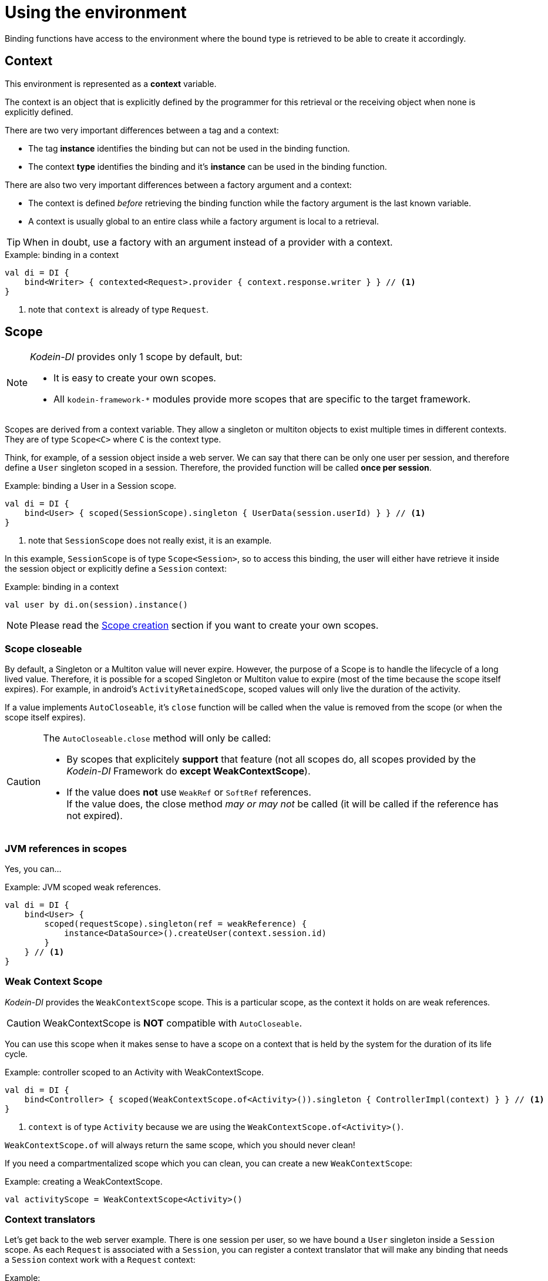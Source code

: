 = Using the environment

Binding functions have access to the environment where the bound type is retrieved to be able to create it accordingly.

[#context]
== Context

[.lead]
This environment is represented as a *context* variable.

The context is an object that is explicitly defined by the programmer for this retrieval or the receiving object when none is explicitly defined.

There are two very important differences between a tag and a context:

- The tag *instance* identifies the binding but can not be used in the binding function.
- The context *type* identifies the binding and it's *instance* can be used in the binding function.

There are also two very important differences between a factory argument and a context:

- The context is defined _before_ retrieving the binding function while the factory argument is the last known variable.
- A context is usually global to an entire class while a factory argument is local to a retrieval.

TIP: When in doubt, use a factory with an argument instead of a provider with a context.

[source,kotlin]
.Example: binding in a context
----
val di = DI {
    bind<Writer> { contexted<Request>.provider { context.response.writer } } // <1>
}
----
<1> note that `context` is already of type `Request`.


[#scope]
== Scope

[NOTE]
====
_Kodein-DI_ provides only 1 scope by default, but:

- It is easy to create your own scopes.
- All `kodein-framework-*` modules provide more scopes that are specific to the target framework.
====

Scopes are derived from a context variable.
They allow a singleton or multiton objects to exist multiple times in different contexts. +
They are of type `Scope<C>` where `C` is the context type.

Think, for example, of a session object inside a web server.
We can say that there can be only one user per session, and therefore define a `User` singleton scoped in a session.
Therefore, the provided function will be called *once per session*.

[source, kotlin]
.Example: binding a User in a Session scope.
----
val di = DI {
    bind<User> { scoped(SessionScope).singleton { UserData(session.userId) } } // <1>
}
----
<1> note that `SessionScope` does not really exist, it is an example.

In this example, `SessionScope` is of type `Scope<Session>`, so to access this binding, the user will either have retrieve it inside the session object or explicitly define a `Session` context:

[source, kotlin]
.Example: binding in a context
----
val user by di.on(session).instance()
----

NOTE: Please read the <<scope-creation>> section if you want to create your own scopes.


[[scope-closeable]]
=== Scope closeable

By default, a Singleton or a Multiton value will never expire.
However, the purpose of a Scope is to handle the lifecycle of a long lived value.
Therefore, it is possible for a scoped Singleton or Multiton value to expire (most of the time because the scope itself expires).
For example, in android's `ActivityRetainedScope`, scoped values will only live the duration of the activity.

If a value implements `AutoCloseable`, it's `close` function will be called when the value is removed from the scope (or when the scope itself expires).

[CAUTION]
====
The `AutoCloseable.close` method will only be called:

- By scopes that explicitely *support* that feature (not all scopes do, all scopes provided by the _Kodein-DI_ Framework do *except WeakContextScope*).
- If the value does *not* use `WeakRef` or `SoftRef` references. +
If the value does, the close method _may or may not_ be called (it will be called if the reference has not expired).
====


=== JVM references in scopes

Yes, you can...

[source, kotlin]
.Example: JVM scoped weak references.
----
val di = DI {
    bind<User> {
        scoped(requestScope).singleton(ref = weakReference) {
            instance<DataSource>().createUser(context.session.id)
        }
    } // <1>
}
----


=== Weak Context Scope

_Kodein-DI_ provides the `WeakContextScope` scope.
This is a particular scope, as the context it holds on are weak references.

CAUTION: WeakContextScope is *NOT* compatible with `AutoCloseable`.

You can use this scope when it makes sense to have a scope on a context that is held by the system for the duration of its life cycle.

[source, kotlin]
.Example: controller scoped to an Activity with WeakContextScope.
----
val di = DI {
    bind<Controller> { scoped(WeakContextScope.of<Activity>()).singleton { ControllerImpl(context) } } // <1>
}
----
<1> `context` is of type `Activity` because we are using the `WeakContextScope.of<Activity>()`.

`WeakContextScope.of` will always return the same scope, which you should never clean!

If you need a compartmentalized scope which you can clean, you can create a new `WeakContextScope`:

[source, kotlin]
.Example: creating a WeakContextScope.
----
val activityScope = WeakContextScope<Activity>()
----


=== Context translators

Let's get back to the web server example.
There is one session per user, so we have bound a `User` singleton inside a `Session` scope.
As each `Request` is associated with a `Session`, you can register a context translator that will make any binding that needs a `Session` context work with a `Request` context:

[source, kotlin]
.Example:
----
val di = DI {
    bind<User> { scoped(SessionScope).singleton { UserData(session.userId) } }

    registerContextTranslator { r: Request -> r.session }
}
----

This allows you to retrieve a `User` instance:

- When there is a global `Request` context:
+
[source, kotlin]
.Example: retrieving with a global context
----
class MyController(override val di: DI, request: Request): DIAware {
    override val diContext = kcontext(request)

    val user: User by instance()
}
----
- When the retrieval happens on a `Request` itself:
+
[source, kotlin]
.Example: retriving with a global context
----
class MySpecialRequest(override val di: DI): Request(), DIAware {
    val user: User by instance()
}
----

[NOTE]
====
You can access the container's bindings within a context translator:

[source, kotlin]
.Example:
----
val di = DI {
    bind<User> { scoped(SessionScope).singleton { UserData(session.userId) } }

    bind<Translator> { singleton { RequestTranslator() } }
    registerContextTranslator { r: Request ->
        instance<Translator>().translate(r)
     }
}
----
====


=== Context finder

A context finder is a similar to context translator, except that it gets the context from a global context.

For example, if you are in a thread-based server where each request is assigned a thread (are people still doing those?!?), you could get the session from a global:

[source, kotlin]
.Example:
----
val di = DI {
    bind<User> { scoped(SessionScope).singleton { UserData(session.userId) } }

    registerContextFinder { ThreadLocalSession.get() }
}
----

This allows to access a `User` object without specifying a context.

[NOTE]
====
You can access the container's bindings within a context finder:

[source, kotlin]
.Example:
----
enum class Env { DEBUG, PRODUCTION }
class CurrentEnv(var env: Env)
val di = DI {
    bind { scoped(EnvironmentScope).singleton { Service(context) } }
    bind { singleton { CurrentEnv(Env.PRODUCTION) } }
    registerContextFinder { instance<CurrentEnv>().env }
}
----
====

TIP: Having an other type of context declared will not block from using a context finder.


[[scope-creation]]
== Scope creation

Scoped singletons/multitons are bound to a context and live while that context exists.

To define a scope that can contain scoped singletons or multitons, you must define an object that implements the `Scope` interface.
This object will be responsible for providing a `ScopeRegistry` according to a context.
It should always return the same `ScopeRegistry` when given the same context object.
A standard way of doing so is to use the `userData` property of the context, if it has one, or else to use a `WeakHashMap<C, ScopeRegistry>`.

[source, kotlin]
.Example: a simple session scope
----
object SessionScope : Scope<Session> { <1>
    override fun getRegistry(context: Session): ScopeRegistry =
            context.userData as? ScopeRegistry
                ?: StandardScopeRegistry().also { context.userData = it } // <2>
}
----
<1> The scope's context type is `Session`.
<2> Creates a `ScopeRegistry` and attach it to the `Session` if there is none.

IMPORTANT: Scope providers should also provide standard context translators. +
In this example, we should provide, along with `sessionScope` a module providing the `Request` to `Session` context translator.

[[scope-registry]]
=== Scope registry

The `ScopeRegistry` is responsible for holding value instances.
It is also responsible for calling the `close` methods on object that are `AutoCloseable` when they are removed from the registry.

IMPORTANT: To have your scope compatible with `AutoCloseable` values, make sure to `clean` the registry when the scope expires.

There are two standard implementations of `ScopeRegistry`:


=== StandardScopeRegistry

This is the "classic" expected `ScopeRegistry` behaviour.


=== SingleItemScopeRegistry

This is a particular `ScopeRegistry` implementation : it will only hold one item and replace the held item if the binding asks for an instance of another binding.

This means that a Multiton scoped with a Scope that uses a `SingleItemScopeRegistry` will actually hold only one instance: the one corresponding to the last argument.

CAUTION: You should NOT use this registry unless you know exactly WHAT you are doing, and WHY you are doing it.


=== Sub-scopes

You can define a scope to be defined inside another scope.
This means that when the parent scope clears, so does all of its subscopes.

[source, kotlin]
.Example: a simple session scope
----
val requestScope = object : SubScope<Request, Session>(sessionScope) {
    override fun getParentContext(context: Request) = context.session
}
----

In this simple example, when the session expires, then all of its associates request scoped values also expire.

